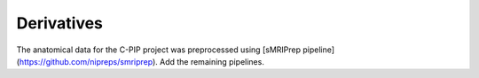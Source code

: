 .. _derivatives-index:

Derivatives
===========

The anatomical data for the C-PIP project was preprocessed using [sMRIPrep pipeline](https://github.com/nipreps/smriprep). 
Add the remaining pipelines.

